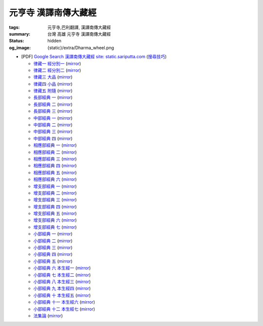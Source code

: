 元亨寺 漢譯南傳大藏經
=====================

:tags: 元亨寺,巴利翻譯, 漢譯南傳大藏經
:summary: 台灣 高雄 元亨寺 漢譯南傳大藏經
:status: hidden
:og_image: {static}/extra/Dharma_wheel.png


+ [PDF] `Google Search 漢譯南傳大藏經 site: static.sariputta.com <https://www.google.com/search?q=%E6%BC%A2%E8%AD%AF%E5%8D%97%E5%82%B3%E5%A4%A7%E8%97%8F%E7%B6%93+site%3A+static.sariputta.com>`_
  (`搜尋技巧 <https://www.google.com/search?q=%E6%BC%A2%E8%AD%AF%E5%8D%97%E5%82%B3%E5%A4%A7%E8%97%8F%E7%B6%93+938+pdf+sariputta.com>`_)

  - `律藏一 經分別一 <https://static.sariputta.com/pdf/tipitaka/909/01.pdf>`_
    (`mirror <{static}/extra/pdf-mirror/static.sariputta.com/pdf/tipitaka/909/01.pdf>`__)
  - `律藏二 經分別二 <https://static.sariputta.com/pdf/tipitaka/910/02.pdf>`_
    (`mirror <{static}/extra/pdf-mirror/static.sariputta.com/pdf/tipitaka/910/02.pdf>`__)
  - `律藏三 大品 <https://static.sariputta.com/pdf/tipitaka/911/03.pdf>`_
    (`mirror <{static}/extra/pdf-mirror/static.sariputta.com/pdf/tipitaka/911/03.pdf>`__)
  - `律藏四 小品 <https://static.sariputta.com/pdf/tipitaka/912/04.pdf>`_
    (`mirror <{static}/extra/pdf-mirror/static.sariputta.com/pdf/tipitaka/912/04.pdf>`__)
  - `律藏五 附隨 <https://static.sariputta.com/pdf/tipitaka/913/05.pdf>`_
    (`mirror <{static}/extra/pdf-mirror/static.sariputta.com/pdf/tipitaka/913/05.pdf>`__)
  - `長部經典 一 <https://static.sariputta.com/pdf/tipitaka/914/06.pdf>`_
    (`mirror <{static}/extra/pdf-mirror/static.sariputta.com/pdf/tipitaka/914/06.pdf>`__)
  - `長部經典 二 <https://static.sariputta.com/pdf/tipitaka/915/07.pdf>`_
    (`mirror <{static}/extra/pdf-mirror/static.sariputta.com/pdf/tipitaka/915/07.pdf>`__)
  - `長部經典 三 <https://static.sariputta.com/pdf/tipitaka/916/08.pdf>`_
    (`mirror <{static}/extra/pdf-mirror/static.sariputta.com/pdf/tipitaka/916/08.pdf>`__)
  - `中部經典 一 <https://static.sariputta.com/pdf/tipitaka/917/09.pdf>`_
    (`mirror <{static}/extra/pdf-mirror/static.sariputta.com/pdf/tipitaka/917/09.pdf>`__)
  - `中部經典 二 <https://static.sariputta.com/pdf/tipitaka/918/10.pdf>`_
    (`mirror <{static}/extra/pdf-mirror/static.sariputta.com/pdf/tipitaka/918/10.pdf>`__)
  - `中部經典 三 <https://static.sariputta.com/pdf/tipitaka/919/11.pdf>`_
    (`mirror <{static}/extra/pdf-mirror/static.sariputta.com/pdf/tipitaka/919/11.pdf>`__)
  - `中部經典 四 <https://static.sariputta.com/pdf/tipitaka/920/12.pdf>`_
    (`mirror <{static}/extra/pdf-mirror/static.sariputta.com/pdf/tipitaka/920/12.pdf>`__)
  - `相應部經典 一 <https://static.sariputta.com/pdf/tipitaka/921/13.pdf>`_
    (`mirror <{static}/extra/pdf-mirror/static.sariputta.com/pdf/tipitaka/921/13.pdf>`__)
  - `相應部經典 二 <https://static.sariputta.com/pdf/tipitaka/922/14.pdf>`_
    (`mirror <{static}/extra/pdf-mirror/static.sariputta.com/pdf/tipitaka/922/14.pdf>`__)
  - `相應部經典 三 <https://static.sariputta.com/pdf/tipitaka/923/15.pdf>`_
    (`mirror <{static}/extra/pdf-mirror/static.sariputta.com/pdf/tipitaka/923/15.pdf>`__)
  - `相應部經典 四 <https://static.sariputta.com/pdf/tipitaka/924/16.pdf>`_
    (`mirror <{static}/extra/pdf-mirror/static.sariputta.com/pdf/tipitaka/924/16.pdf>`__)
  - `相應部經典 五 <https://static.sariputta.com/pdf/tipitaka/925/17.pdf>`_
    (`mirror <{static}/extra/pdf-mirror/static.sariputta.com/pdf/tipitaka/925/17.pdf>`__)
  - `相應部經典 六 <https://static.sariputta.com/pdf/tipitaka/926/18.pdf>`_
    (`mirror <{static}/extra/pdf-mirror/static.sariputta.com/pdf/tipitaka/926/18.pdf>`__)
  - `增支部經典 一 <https://static.sariputta.com/pdf/tipitaka/927/19.pdf>`_
    (`mirror <{static}/extra/pdf-mirror/static.sariputta.com/pdf/tipitaka/927/19.pdf>`__)
  - `增支部經典 二 <https://static.sariputta.com/pdf/tipitaka/928/20.pdf>`_
    (`mirror <{static}/extra/pdf-mirror/static.sariputta.com/pdf/tipitaka/928/20.pdf>`__)
  - `增支部經典 三 <https://static.sariputta.com/pdf/tipitaka/929/21.pdf>`_
    (`mirror <{static}/extra/pdf-mirror/static.sariputta.com/pdf/tipitaka/929/21.pdf>`__)
  - `增支部經典 四 <https://static.sariputta.com/pdf/tipitaka/930/22.pdf>`_
    (`mirror <{static}/extra/pdf-mirror/static.sariputta.com/pdf/tipitaka/930/22.pdf>`__)
  - `增支部經典 五 <https://static.sariputta.com/pdf/tipitaka/931/23.pdf>`_
    (`mirror <{static}/extra/pdf-mirror/static.sariputta.com/pdf/tipitaka/931/23.pdf>`__)
  - `增支部經典 六 <https://static.sariputta.com/pdf/tipitaka/932/24.pdf>`_
    (`mirror <{static}/extra/pdf-mirror/static.sariputta.com/pdf/tipitaka/932/24.pdf>`__)
  - `增支部經典 七 <https://static.sariputta.com/pdf/tipitaka/933/25.pdf>`_
    (`mirror <{static}/extra/pdf-mirror/static.sariputta.com/pdf/tipitaka/933/25.pdf>`__)
  - `小部經典 一 <https://static.sariputta.com/pdf/tipitaka/934/kn_1.pdf>`_
    (`mirror <{static}/extra/pdf-mirror/static.sariputta.com/pdf/tipitaka/934/kn_1.pdf>`__)
  - `小部經典 二 <https://static.sariputta.com/pdf/tipitaka/935/kn_2.pdf>`_
    (`mirror <{static}/extra/pdf-mirror/static.sariputta.com/pdf/tipitaka/935/kn_2.pdf>`__)
  - `小部經典 三 <https://static.sariputta.com/pdf/tipitaka/936/kn3_pdf.pdf>`_
    (`mirror <{static}/extra/pdf-mirror/static.sariputta.com/pdf/tipitaka/936/kn_3.pdf>`__)
  - `小部經典 四 <https://static.sariputta.com/pdf/tipitaka/937/kn4.pdf>`_
    (`mirror <{static}/extra/pdf-mirror/static.sariputta.com/pdf/tipitaka/937/kn_4.pdf>`__)
  - `小部經典 五 <https://static.sariputta.com/pdf/tipitaka/938/kn5.pdf>`_
    (`mirror <{static}/extra/pdf-mirror/static.sariputta.com/pdf/tipitaka/938/kn_5.pdf>`__)
  - `小部經典 六 本生經一 <https://static.sariputta.com/pdf/tipitaka/939/kn6.pdf>`_
    (`mirror <{static}/extra/pdf-mirror/static.sariputta.com/pdf/tipitaka/939/kn_6.pdf>`__)
  - `小部經典 七 本生經二 <https://static.sariputta.com/pdf/tipitaka/940/kn7.pdf>`_
    (`mirror <{static}/extra/pdf-mirror/static.sariputta.com/pdf/tipitaka/940/kn_7.pdf>`__)
  - `小部經典 八 本生經三 <https://static.sariputta.com/pdf/tipitaka/941/kn8.pdf>`_
    (`mirror <{static}/extra/pdf-mirror/static.sariputta.com/pdf/tipitaka/941/kn_8.pdf>`__)
  - `小部經典 九 本生經四 <https://static.sariputta.com/pdf/tipitaka/942/kn9.pdf>`_
    (`mirror <{static}/extra/pdf-mirror/static.sariputta.com/pdf/tipitaka/942/kn_9.pdf>`__)
  - `小部經典 十 本生經五 <https://static.sariputta.com/pdf/tipitaka/943/kn10.pdf>`_
    (`mirror <{static}/extra/pdf-mirror/static.sariputta.com/pdf/tipitaka/943/kn_10.pdf>`__)
  - `小部經典 十一 本生經六 <https://static.sariputta.com/pdf/tipitaka/944/kn11.pdf>`_
    (`mirror <{static}/extra/pdf-mirror/static.sariputta.com/pdf/tipitaka/944/kn_11.pdf>`__)
  - `小部經典 十二 本生經七 <https://static.sariputta.com/pdf/tipitaka/945/kn12.pdf>`_
    (`mirror <{static}/extra/pdf-mirror/static.sariputta.com/pdf/tipitaka/945/kn_12.pdf>`__)
  - `法集論 <https://static.sariputta.com/pdf/tipitaka/956/dhamma_savgani.pdf>`_
    (`mirror <{static}/extra/pdf-mirror/static.sariputta.com/pdf/tipitaka/956/dhamma_savgani.pdf>`__)
